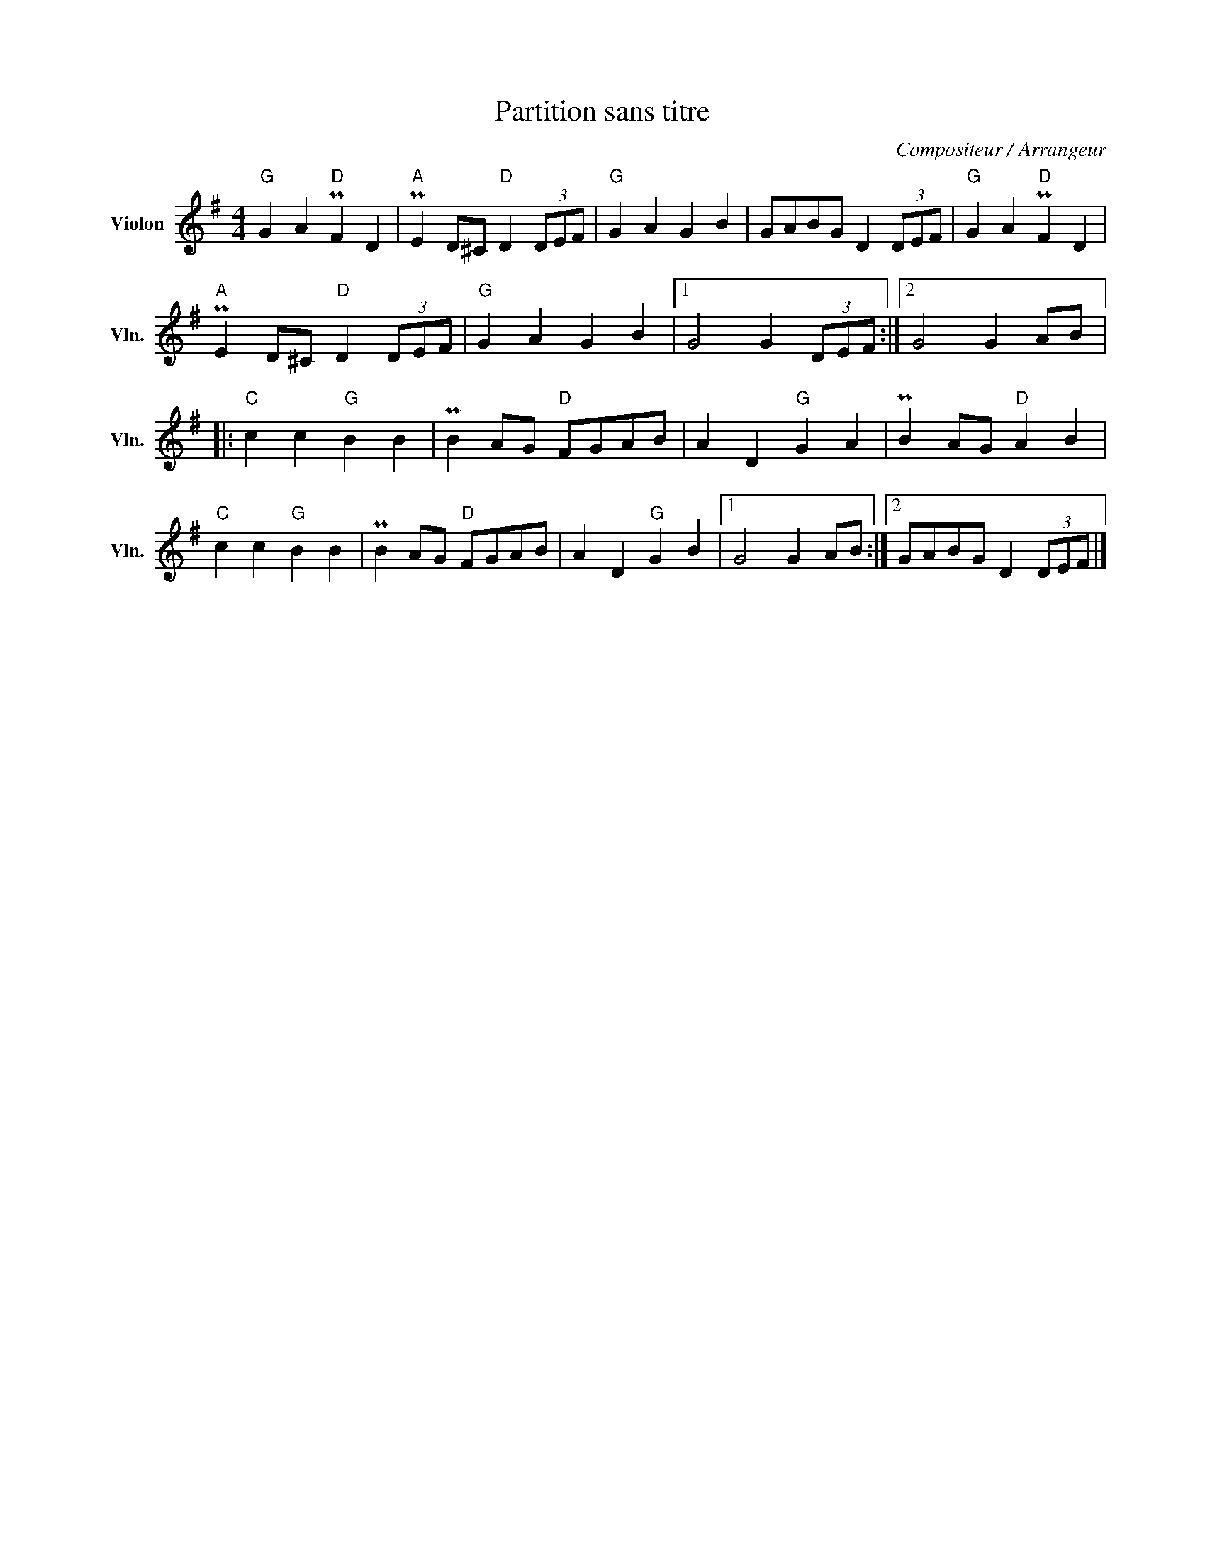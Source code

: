 X:1
T:Partition sans titre
C:Compositeur / Arrangeur
L:1/4
M:4/4
I:linebreak $
K:G
V:1 treble nm="Violon" snm="Vln."
V:1
"G" G A"D" PF D |"A" PE D/^C/"D" D (3D/E/F/ |"G" G A G B | G/A/B/G/ D (3D/E/F/ |"G" G A"D" PF D | %5
"A" PE D/^C/"D" D (3D/E/F/ |"G" G A G B |1 G2 G (3D/E/F/ :|2 G2 G A/B/ |:"C" c c"G" B B | %10
 PB A/G/"D" F/G/A/B/ | A D"G" G A | PB A/G/"D" A B |"C" c c"G" B B | PB A/G/"D" F/G/A/B/ | %15
 A D"G" G B |1 G2 G A/B/ :|2 G/A/B/G/ D (3D/E/F/ |] %18
